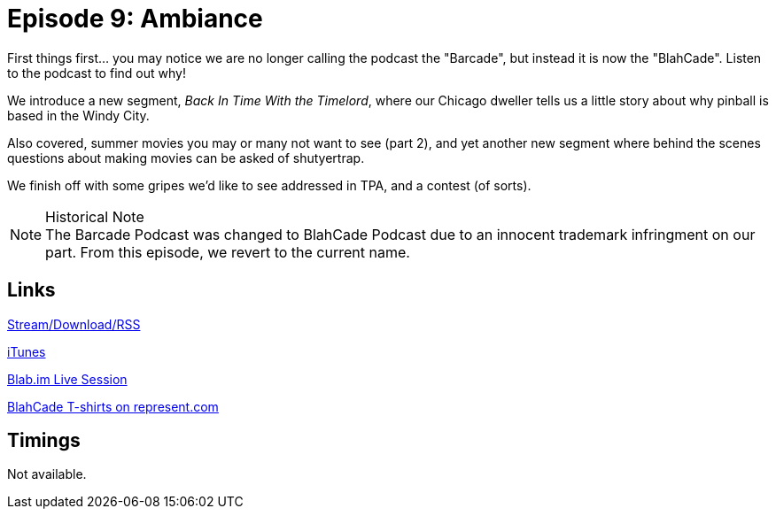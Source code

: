 = Episode 9: Ambiance
:hp-tags: Movies, TPA, Gripes
:hp-image: logo.png
:published_at: 2014-07-15

First things first... you may notice we are no longer calling the podcast the "Barcade", but instead it is now the "BlahCade".
Listen to the podcast to find out why!

We introduce a new segment, _Back In Time With the Timelord_, where our Chicago dweller tells us a little story about why pinball is based in the Windy City.

Also covered, summer movies you may or many not want to see (part 2), and yet another new segment where behind the scenes questions about making movies can be asked of shutyertrap.

We finish off with some gripes we'd like to see addressed in TPA, and a contest (of sorts).

.Historical Note
NOTE: The Barcade Podcast was changed to BlahCade Podcast due to an innocent trademark infringment on our part. From this episode, we revert to the current name.

== Links

http://shoutengine.com/BlahCadePodcast/ambiance-12313[Stream/Download/RSS]

https://itunes.apple.com/us/podcast/blahcade-podcast/id1039748922?mt=2[iTunes]

https://blab.im/BlahCade[Blab.im Live Session]

https://represent.com/blahcade-shirt[BlahCade T-shirts on represent.com]

== Timings

Not available.
